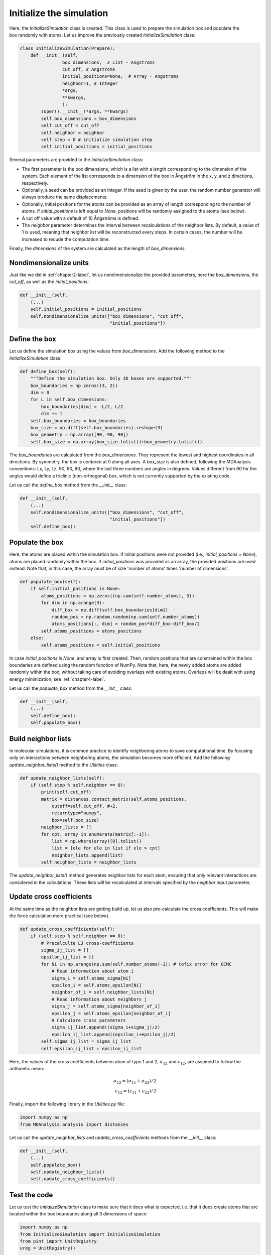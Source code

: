 .. _chapter3-label:

Initialize the simulation
=========================

.. figure:: chapter3/avatar-dm.png
    :alt: Fluid made of argon atoms in a cubic box.
    :height: 200
    :align: right
    :class: only-dark

.. figure:: chapter3/avatar.png
    :alt: Fluid made of argon atoms in a cubic box.
    :height: 200
    :align: right
    :class: only-light

Here, the *InitializeSimulation* class is created. This class is used to
prepare the simulation box and populate the box randomly with atoms.
Let us improve the previously created *InitializeSimulation* class:

.. label:: start_InitializeSimulation_class

.. code-block:: python

    class InitializeSimulation(Prepare):
        def __init__(self,
                    box_dimensions,  # List - Angstroms
                    cut_off, # Angstroms
                    initial_positions=None,  # Array - Angstroms
                    neighbor=1, # Integer
                    *args,
                    **kwargs,
                    ):
            super().__init__(*args, **kwargs)
            self.box_dimensions = box_dimensions
            self.cut_off = cut_off
            self.neighbor = neighbor
            self.step = 0 # initialize simulation step
            self.initial_positions = initial_positions

.. label:: end_InitializeSimulation_class

Several parameters are provided to the *InitializeSimulation* class:

- The first parameter is the box dimensions, which is a list with a length
  corresponding to the dimension of the system. Each element of the list
  corresponds to a dimension of the box in Ångström in the x, y, and z
  directions, respectively.
- Optionally, a seed can be provided as an integer. If the seed is given
  by the user, the random number generator will always produce the same
  displacements.
- Optionally, initial positions for the atoms can be provided as an array
  of length corresponding to the number of atoms. If *initial_positions* 
  is left equal to *None*, positions will be randomly assigned to the
  atoms (see below).
- A cut off value with a default of 10 Ångströms is defined.
- The *neighbor* parameter determines the interval between recalculations of
  the neighbor lists. By default, a value of 1 is used, meaning that neighbor
  list will be reconstructed every steps. In certain cases, the number will be
  increased to recude the computation time.

..
    - Optionally, a thermo period and a dumping_period can be provided to  # TOFIX to be added later
    control the outputs from the simulation (it will be implemented  # TOFIX to be added later
    in :ref:`chapter5-label`).  # TOFIX to be added later

Finally, the *dimensions* of the system are calculated as the length of
*box_dimensions*.

Nondimensionalize units
-----------------------

Just like we did in :ref:`chapter2-label`, let us nondimensionalize the provided
parameters, here the *box_dimensions*, the *cut_off*, as well as the *initial_positions*:

.. label:: start_InitializeSimulation_class

.. code-block:: python

    def __init__(self,
        (...)
        self.initial_positions = initial_positions
        self.nondimensionalize_units(["box_dimensions", "cut_off",
                                      "initial_positions"])

.. label:: end_InitializeSimulation_class

Define the box
--------------

Let us define the simulation box using the values from *box_dimensions*. Add the following
method to the *InitializeSimulation* class:

.. label:: start_InitializeSimulation_class

.. code-block:: python

    def define_box(self):
        """Define the simulation box. Only 3D boxes are supported."""
        box_boundaries = np.zeros((3, 2))
        dim = 0
        for L in self.box_dimensions:
            box_boundaries[dim] = -L/2, L/2
            dim += 1
        self.box_boundaries = box_boundaries
        box_size = np.diff(self.box_boundaries).reshape(3)
        box_geometry = np.array([90, 90, 90])
        self.box_size = np.array(box_size.tolist()+box_geometry.tolist())

.. label:: end_InitializeSimulation_class

The *box_boundaries* are calculated from the *box_dimensions*. They
represent the lowest and highest coordinates in all directions. By symmetry,
the box is centered at 0 along all axes. A *box_size* is also defined,
following the MDAnalysis conventions: Lx, Ly, Lz, 90, 90, 90, where the
last three numbers are angles in degrees. Values different from *90* for
the angles would define a triclinic (non-orthogonal) box, which is not
currently supported by the existing code.

Let us call the *define_box* method from the *__init__* class:

.. label:: start_InitializeSimulation_class

.. code-block:: python

    def __init__(self,
        (...)
        self.nondimensionalize_units(["box_dimensions", "cut_off",
                                      "initial_positions"])
        self.define_box()

.. label:: end_InitializeSimulation_class

Populate the box
----------------

Here, the atoms are placed within the simulation box. If initial
positions were not provided (i.e., *initial_positions = None*), atoms
are placed randomly within the box. If *initial_positions* was provided
as an array, the provided positions are used instead. Note that, in this
case, the array must be of size 'number of atoms' times 'number of dimensions'.

.. label:: start_InitializeSimulation_class

.. code-block:: python

    def populate_box(self):
        if self.initial_positions is None:
            atoms_positions = np.zeros((np.sum(self.number_atoms), 3))
            for dim in np.arange(3):
                diff_box = np.diff(self.box_boundaries[dim])
                random_pos = np.random.random(np.sum(self.number_atoms))
                atoms_positions[:, dim] = random_pos*diff_box-diff_box/2
            self.atoms_positions = atoms_positions
        else:
            self.atoms_positions = self.initial_positions

.. label:: end_InitializeSimulation_class

In case *initial_positions is None*, and array is first created. Then, random
positions that are constrained within the box boundaries are defined using the
random function of NumPy. Note that, here, the newly added atoms are added
randomly within the box, without taking care of avoiding overlaps with
existing atoms. Overlaps will be dealt with using energy minimization,
see :ref:`chapter4-label`.

Let us call the *populate_box* method from the *__init__* class:

.. label:: start_InitializeSimulation_class

.. code-block:: python

    def __init__(self,
        (...)
        self.define_box()
        self.populate_box()

.. label:: end_InitializeSimulation_class

Build neighbor lists
--------------------

In molecular simulations, it is common practice to identify neighboring atoms
to save computational time. By focusing only on interactions between
neighboring atoms, the simulation becomes more efficient. Add the following
*update_neighbor_lists()* method to the *Utilities* class:

.. label:: start_Utilities_class

.. code-block:: python

    def update_neighbor_lists(self):
        if (self.step % self.neighbor == 0):
            print(self.cut_off)
            matrix = distances.contact_matrix(self.atoms_positions,
                cutoff=self.cut_off, #+2,
                returntype="numpy",
                box=self.box_size)
            neighbor_lists = []
            for cpt, array in enumerate(matrix[:-1]):
                list = np.where(array)[0].tolist()
                list = [ele for ele in list if ele > cpt]
                neighbor_lists.append(list)
            self.neighbor_lists = neighbor_lists

.. label:: end_Utilities_class

The *update_neighbor_lists()* method generates neighbor lists for each
atom, ensuring that only relevant interactions are considered in the
calculations. These lists will be recalculated at intervals specified by
the *neighbor* input parameter.

Update cross coefficients
-------------------------

At the same time as the neighbor lists are getting build up, let us also
pre-calculate the cross coefficients. This will make the force calculation
more practical (see below).

.. label:: start_Utilities_class

.. code-block:: python

    def update_cross_coefficients(self):
        if (self.step % self.neighbor == 0):
            # Precalculte LJ cross-coefficients
            sigma_ij_list = []
            epsilon_ij_list = []
            for Ni in np.arange(np.sum(self.number_atoms)-1): # tofix error for GCMC
                # Read information about atom i
                sigma_i = self.atoms_sigma[Ni]
                epsilon_i = self.atoms_epsilon[Ni]
                neighbor_of_i = self.neighbor_lists[Ni]
                # Read information about neighbors j
                sigma_j = self.atoms_sigma[neighbor_of_i]
                epsilon_j = self.atoms_epsilon[neighbor_of_i]
                # Calculare cross parameters
                sigma_ij_list.append((sigma_i+sigma_j)/2)
                epsilon_ij_list.append((epsilon_i+epsilon_j)/2)
            self.sigma_ij_list = sigma_ij_list
            self.epsilon_ij_list = epsilon_ij_list

.. label:: end_Utilities_class

Here, the values of the cross coefficients between atom of type 1 and 2,
:math:`\sigma_{12}` and :math:`\epsilon_{12}`, are assumed to follow the arithmetic mean:

.. math::

    \sigma_{12} = (\sigma_{11}+\sigma_{22})/2 \\
    \epsilon_{12} = (\epsilon_{11}+\epsilon_{22})/2

Finally, import the following library in the *Utilities.py* file:

.. label:: start_Utilities_class

.. code-block:: python

    import numpy as np
    from MDAnalysis.analysis import distances

.. label:: end_Utilities_class

Let us call the *update_neighbor_lists* and *update_cross_coefficients*
methods from the *__init__* class:

.. label:: start_InitializeSimulation_class

.. code-block:: python

    def __init__(self,
        (...)
        self.populate_box()
        self.update_neighbor_lists()
        self.update_cross_coefficients()

.. label:: end_InitializeSimulation_class
        
Test the code
-------------

Let us test the *InitializeSimulation* class to make sure that it does what
is expected, i.e. that it does create atoms that are located within the box
boundaries along all 3 dimensions of space:

.. label:: start_test_3a_class

.. code-block:: python

    import numpy as np
    from InitializeSimulation import InitializeSimulation
    from pint import UnitRegistry
    ureg = UnitRegistry()

    # Define atom number of each group
    nmb_1, nmb_2= [2, 3]
    # Define LJ parameters (sigma)
    sig_1, sig_2 = [3, 4]*ureg.angstrom
    # Define LJ parameters (epsilon)
    eps_1, eps_2 = [0.2, 0.4]*ureg.kcal/ureg.mol
    # Define atom mass
    mss_1, mss_2 = [10, 20]*ureg.gram/ureg.mol
    # Define box size
    L = 20*ureg.angstrom
    # Define a cut off
    rc = 2.5*sig_1

    # Initialize the prepare object
    init = InitializeSimulation(
        ureg = ureg,
        number_atoms=[nmb_1, nmb_2],
        epsilon=[eps_1, eps_2], # kcal/mol
        sigma=[sig_1, sig_2], # A
        atom_mass=[mss_1, mss_2], # g/mol
        box_dimensions=[L, L, L], # A
        cut_off=rc,
    )

    # Test function using pytest
    def test_placement():
        box_boundaries = init.box_boundaries
        atoms_positions = init.atoms_positions
        for atom_position in atoms_positions:
            for x, boundary in zip(atom_position, box_boundaries):
                assert (x >= boundary[0]) and (x <= boundary[1]), \
                f"Test failed: Atoms outside of the box at position {atom_position}"
        print("Test passed")

    # If the script is run directly, execute the tests
    if __name__ == "__main__":
        import pytest
        # Run pytest programmatically
        pytest.main(["-s", __file__])

.. label:: end_test_3a_class
